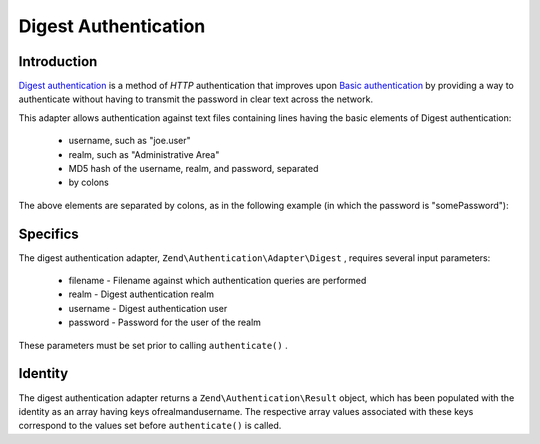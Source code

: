 
Digest Authentication
=====================

.. _zend.authentication.adapter.digest.introduction:

Introduction
------------

`Digest authentication`_ is a method of *HTTP* authentication that improves upon `Basic authentication`_ by providing a way to authenticate without having to transmit the password in clear text across the network.

This adapter allows authentication against text files containing lines having the basic elements of Digest authentication:

    - username, such as "joe.user"
    - realm, such as "Administrative Area"
    - MD5 hash of the username, realm, and password, separated
    - by colons


The above elements are separated by colons, as in the following example (in which the password is "somePassword"):

.. code-block:: php
    :linenos:
    
    someUser:Some Realm:fde17b91c3a510ecbaf7dbd37f59d4f8
    

.. _zend.authentication.adapter.digest.specifics:

Specifics
---------

The digest authentication adapter, ``Zend\Authentication\Adapter\Digest`` , requires several input parameters:

    - filename - Filename against which authentication queries are performed
    - realm - Digest authentication realm
    - username - Digest authentication user
    - password - Password for the user of the realm


These parameters must be set prior to calling ``authenticate()`` .

.. _zend.authentication.adapter.digest.identity:

Identity
--------

The digest authentication adapter returns a ``Zend\Authentication\Result`` object, which has been populated with the identity as an array having keys ofrealmandusername. The respective array values associated with these keys correspond to the values set before ``authenticate()`` is called.

.. code-block:: php
    :linenos:
    
    use Zend\Authentication\Adapter\Digest as AuthAdapter;
    
    $adapter = new AuthAdapter($filename,
                               $realm,
                               $username,
                               $password);
    
    $result = $adapter->authenticate();
    
    $identity = $result->getIdentity();
    
    print_r($identity);
    
    /*
    Array
    (
        [realm] => Some Realm
        [username] => someUser
    )
    */
    


.. _`Digest authentication`: http://en.wikipedia.org/wiki/Digest_access_authentication
.. _`Basic authentication`: http://en.wikipedia.org/wiki/Basic_authentication_scheme
